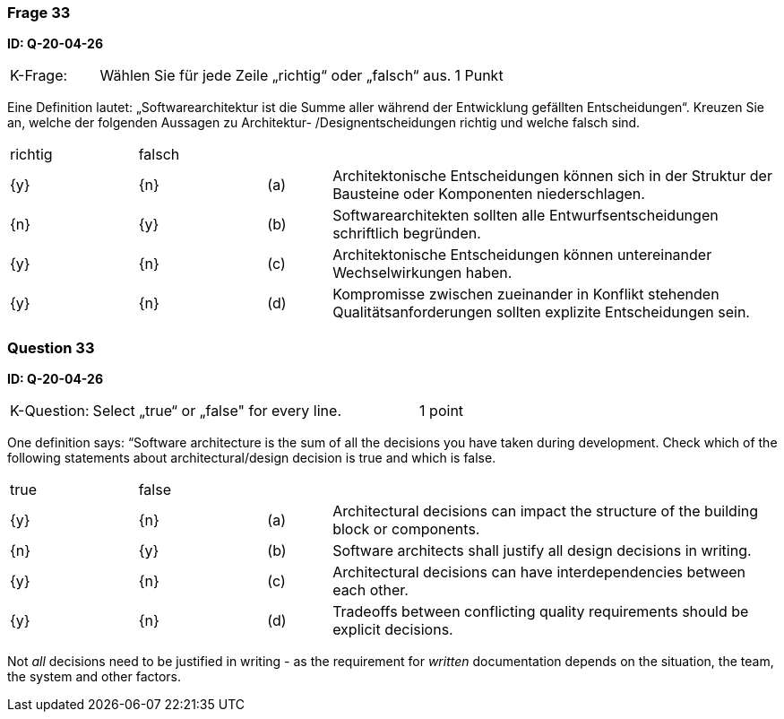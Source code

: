 // tag::DE[]
=== Frage 33
**ID: Q-20-04-26**

[cols="2,8,2", frame=ends, grid=rows]
|===
|K-Frage: 
|Wählen Sie für jede Zeile „richtig“ oder „falsch“ aus.
| 1 Punkt
|===

Eine Definition lautet: „Softwarearchitektur ist die Summe aller während der Entwicklung gefällten Entscheidungen“.
Kreuzen Sie an, welche der folgenden Aussagen zu Architektur- /Designentscheidungen richtig und welche falsch sind.


[cols="2a,2a,1, 7", frame=none, grid=none]
|===

| richtig
| falsch
|
|

| {y} 
| {n}
| (a)
| Architektonische Entscheidungen können sich in der Struktur der Bausteine oder Komponenten niederschlagen.

| {n}
| {y}
| (b)
| Softwarearchitekten sollten alle Entwurfsentscheidungen schriftlich begründen.

| {y}
| {n}
| (c)
| Architektonische Entscheidungen können untereinander Wechselwirkungen haben.

| {y}
| {n}
| (d)
| Kompromisse zwischen zueinander in Konflikt stehenden Qualitätsanforderungen sollten explizite Entscheidungen sein.

|===

// end::DE[]

// tag::EN[]
=== Question 33
**ID: Q-20-04-26**

[cols="2,8,2", frame=ends, grid=rows]
|===
|K-Question: 
|Select „true“ or „false" for every line.
| 1 point
|===

One definition says: “Software architecture is the sum of all the decisions you have taken during development.
Check which of the following statements about architectural/design decision is true and which is false.


[cols="2a,2a,1, 7", frame=none, grid=none]
|===

| true
| false
|
|


| {y}
| {n}
| (a)
| Architectural decisions can impact the structure of the building block or components.

| {n}
| {y}
| (b)
| Software architects shall justify all design decisions in writing.

| {y}
| {n}
| (c)
| Architectural decisions can have interdependencies between each other.

| {y}
| {n}
| (d)
| Tradeoffs between conflicting quality requirements should be explicit decisions.
|===

// end::EN[]

// tag::EXPLANATION[]
Not _all_ decisions need to be justified in writing - as the requirement for _written_ documentation depends on the situation, the team, the system and other factors.
// end::EXPLANATION[]

